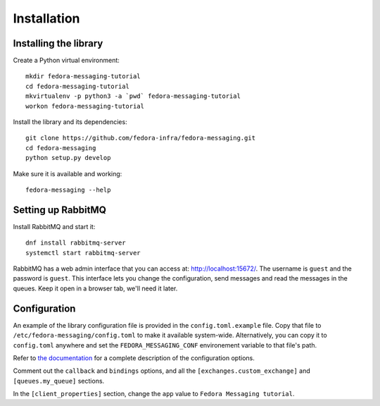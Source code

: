 Installation
============

.. highlight:: shell

Installing the library
----------------------

Create a Python virtual environment::

    mkdir fedora-messaging-tutorial
    cd fedora-messaging-tutorial
    mkvirtualenv -p python3 -a `pwd` fedora-messaging-tutorial
    workon fedora-messaging-tutorial

Install the library and its dependencies::

    git clone https://github.com/fedora-infra/fedora-messaging.git
    cd fedora-messaging
    python setup.py develop

Make sure it is available and working::

    fedora-messaging --help


Setting up RabbitMQ
-------------------

Install RabbitMQ and start it::

    dnf install rabbitmq-server
    systemctl start rabbitmq-server

RabbitMQ has a web admin interface that you can access at:
http://localhost:15672/. The username is ``guest`` and the password is
``guest``. This interface lets you change the configuration, send messages and
read the messages in the queues. Keep it open in a browser tab, we'll need it
later.


Configuration
-------------

An example of the library configuration file is provided in the
``config.toml.example`` file. Copy that file to
``/etc/fedora-messaging/config.toml`` to make it available system-wide.
Alternatively, you can copy it to ``config.toml`` anywhere and set the
``FEDORA_MESSAGING_CONF`` environement variable to that file's path.

Refer to `the documentation`_ for a complete description of the configuration
options.

.. _the documentation: http://fedora-messaging.readthedocs.io/en/latest/configuration.html

Comment out the ``callback`` and ``bindings`` options, and all the
``[exchanges.custom_exchange]`` and ``[queues.my_queue]`` sections.

In the ``[client_properties]`` section, change the ``app`` value to ``Fedora
Messaging tutorial``.

